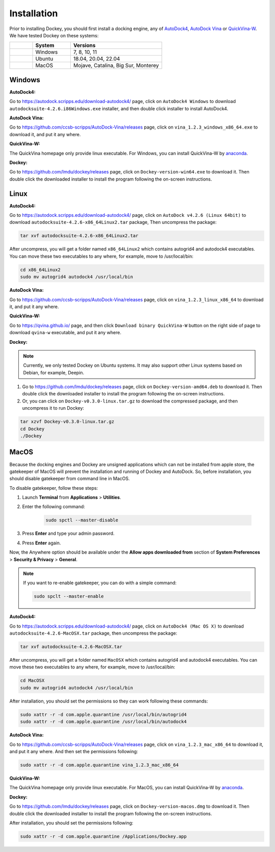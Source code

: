 Installation
============

Prior to installing Dockey, you should first install a docking engine, any of `AutoDock4 <https://autodock.scripps.edu/>`_, `AutoDock Vina <https://vina.scripps.edu/>`_ or `QuickVina-W <https://qvina.github.io/>`_. We have tested Dockey on these systems:

.. list-table::
   :widths: 15 25 60
   :header-rows: 1

   * - 
     - System
     - Versions
   * - |windows|
     - Windows
     - 7, 8, 10, 11
   * - |linux|
     - Ubuntu
     - 18.04, 20.04, 22.04
   * - |macos|
     - MacOS
     - Mojave, Catalina, Big Sur, Monterey

Windows
-------

**AutoDock4:**

Go to `https://autodock.scripps.edu/download-autodock4/ <https://autodock.scripps.edu/download-autodock4/>`_ page, click on ``AutoDock4 Windows`` to download ``autodocksuite-4.2.6.i86Windows.exe`` installer, and then double click installer to install AutoDock4.

**AutoDock Vina:**

Go to `https://github.com/ccsb-scripps/AutoDock-Vina/releases <https://github.com/ccsb-scripps/AutoDock-Vina/releases>`_ page, click on ``vina_1.2.3_windows_x86_64.exe`` to download it, and put it any where.

**QuickVina-W:**

The QuickVina homepage only provide linux executable. For Windows, you can install QuickVina-W by `anaconda <https://anaconda.org/conda-forge/qvina>`_.

**Dockey:**

Go to `https://github.com/lmdu/dockey/releases <https://github.com/lmdu/dockey/releases>`_ page, click on ``Dockey-version-win64.exe`` to download it. Then double click the downloaded installer to install the program following the on-screen instructions.

Linux
-----

**AutoDock4:**

Go to `https://autodock.scripps.edu/download-autodock4/ <https://autodock.scripps.edu/download-autodock4/>`_ page, click on ``AutoDock v4.2.6 (Linux 64bit)`` to download ``autodocksuite-4.2.6-x86_64Linux2.tar`` package, Then uncompress the package:

.. code:: shell

	tar xvf autodocksuite-4.2.6-x86_64Linux2.tar

After uncompress, you will get a folder named ``x86_64Linux2`` which contains autogrid4 and autodock4 executables. You can move these two executables to any where, for example, move to /usr/local/bin:

.. code:: shell

	cd x86_64Linux2
	sudo mv autogrid4 autodock4 /usr/local/bin

**AutoDock Vina:**

Go to `https://github.com/ccsb-scripps/AutoDock-Vina/releases <https://github.com/ccsb-scripps/AutoDock-Vina/releases>`_ page, click on ``vina_1.2.3_linux_x86_64`` to download it, and put it any where.

**QuickVina-W:**

Go to `https://qvina.github.io/ <https://qvina.github.io/>`_ page, and then click ``Download binary QuickVina-W`` button on the right side of page to download ``qvina-w`` executable, and put it any where.

**Dockey:**

.. note::

	Currently, we only tested Dockey on Ubuntu systems. It may also support other Linux systems based on Debian, for example, Deepin.

#. Go to `https://github.com/lmdu/dockey/releases <https://github.com/lmdu/dockey/releases>`_ page, click on ``Dockey-version-amd64.deb`` to download it. Then double click the downloaded installer to install the program following the on-screen instructions.

#. Or, you can click on ``Dockey-v0.3.0-linux.tar.gz`` to download the compressed package, and then uncompress it to run Dockey:

.. code:: shell

	tar xzvf Dockey-v0.3.0-linux.tar.gz
	cd Dockey
	./Dockey

MacOS
-----

Because the docking engines and Dockey are unsigned applications which can not be installed from apple store, the gatekeeper of MacOS will prevent the installation and running of Dockey and AutoDock. So, before installation, you should disable gatekeeper from command line in MacOS.

To disable gatekeeper, follow these steps:

#. Launch **Terminal** from **Applications** > **Utilities**.
#. Enter the following command:

	.. code:: shell

		sudo spctl --master-disable

#. Press **Enter** and type your admin password.
#. Press **Enter** again.

Now, the Anywhere option should be available under the **Allow apps downloaded from** section of **System Preferences** > **Security & Privacy** > **General**.

.. note::
	If you want to re-enable gatekeeper, you can do with a simple command:

	.. code:: shell

		sudo spclt --master-enable


**AutoDock4:**

Go to `https://autodock.scripps.edu/download-autodock4/ <https://autodock.scripps.edu/download-autodock4/>`_ page, click on ``AutoDock4 (Mac OS X)`` to download ``autodocksuite-4.2.6-MacOSX.tar`` package, then uncompress the package:

.. code:: shell

	tar xvf autodocksuite-4.2.6-MacOSX.tar

After uncompress, you will get a folder named ``MacOSX`` which contains autogrid4 and autodock4 executables. You can move these two executables to any where, for example, move to /usr/local/bin:

.. code:: shell

	cd MacOSX
	sudo mv autogrid4 autodock4 /usr/local/bin

After installation, you should set the permissions so they can work following these commands:

.. code:: shell

	sudo xattr -r -d com.apple.quarantine /usr/local/bin/autogrid4
	sudo xattr -r -d com.apple.quarantine /usr/local/bin/autodock4

**AutoDock Vina:**

Go to `https://github.com/ccsb-scripps/AutoDock-Vina/releases <https://github.com/ccsb-scripps/AutoDock-Vina/releases>`_ page, click on ``vina_1.2.3_mac_x86_64`` to download it, and put it any where. And then set the permissions following:

.. code:: shell

	sudo xattr -r -d com.apple.quarantine vina_1.2.3_mac_x86_64

**QuickVina-W:**

The QuickVina homepage only provide linux executable. For MacOS, you can install QuickVina-W by `anaconda <https://anaconda.org/conda-forge/qvina>`_.

**Dockey:**

Go to `https://github.com/lmdu/dockey/releases <https://github.com/lmdu/dockey/releases>`_ page, click on ``Dockey-version-macos.dmg`` to download it. Then double click the downloaded installer to install the program following the on-screen instructions.

After installation, you should set the permissions following:

.. code:: shell

	sudo xattr -r -d com.apple.quarantine /Applications/Dockey.app


.. |windows| image:: _static/windows.svg
.. |linux| image:: _static/ubuntu.svg
.. |macos| image:: _static/apple.svg